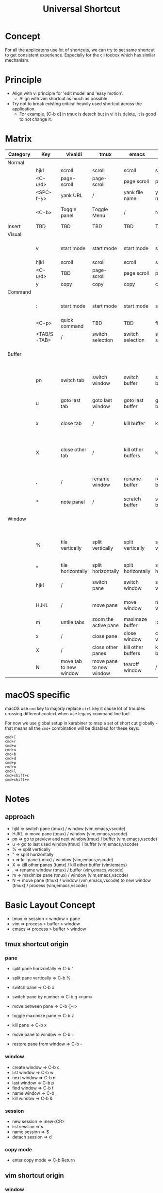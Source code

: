 #+TITLE: Universal Shortcut
#+STARTUP: overview
#+OPTIONS: \n:t
* Concept
For all the applicatons use lot of shortcuts, we can try to set same shortcut to get consistent experience. Especially for the cli toobox which has similar mechanism.
* Principle
- Align with vi principle for 'edit mode' and 'easy motion'.
  - Align with vim shortcut as much as possible
- Try not to break existing critical heavily used shortcut across the application.
  - For example, [C-b d] in tmux is detach but in vi it is delete, it is good to not change it.
* Matrix
| Category | Key         | vivaldi                | tmux                    | emacs              | vim                | vscode              |                                                                                                   |
|----------+-------------+------------------------+-------------------------+--------------------+--------------------+---------------------+---------------------------------------------------------------------------------------------------|
| Normal   |             |                        |                         |                    |                    |                     |                                                                                                   |
|          | hjkl        | scroll                 | scroll                  | scroll             | scroll             | scroll              |                                                                                                   |
|          | <C-u/d>     | page-scroll            | page-scroll             | page scroll        | page scroll        | page scroll         |                                                                                                   |
|          | <SPC-f-y>   | yank URL               | /                       | yank file name     | yank file name     | yank file name      | vscode has more options                                                                           |
|          | <C-b>       | Toggle panel           | Toggle Menu             | /                  | Nerd tree          | Toggle Sidebar      | Occupied by tmux, for tmux it is <C-b b>, for cli tool it is <C-b C-b>                            |
|----------+-------------+------------------------+-------------------------+--------------------+--------------------+---------------------+---------------------------------------------------------------------------------------------------|
| Insert   | TBD         | TBD                    | TBD                     | TBD                | TBD                | TBD                 | TBD                                                                                               |
|----------+-------------+------------------------+-------------------------+--------------------+--------------------+---------------------+---------------------------------------------------------------------------------------------------|
| Visual   |             |                        |                         |                    |                    |                     |                                                                                                   |
|          | v           | start mode             | start mode              | start mode         | start mode         | start mode          | vivaldi and tmux need 2 'v' for start mode and selection                                          |
|          | hjkl        | scroll                 | scroll                  | scroll             | scroll             | scroll              |                                                                                                   |
|          | <C-u/d>     | TBD                    | page-scroll             | page scroll        | page scroll        | page scroll         | Not workking for vivaldi when start selection                                                     |
|          | y           | copy                   | copy                    | copy               | copy               | copy                |                                                                                                   |
|----------+-------------+------------------------+-------------------------+--------------------+--------------------+---------------------+---------------------------------------------------------------------------------------------------|
| Command  |             |                        |                         |                    |                    |                     |                                                                                                   |
|          | :           | start mode             | start mode              | start mode         | start mode         | start mode          | vivaldi and tmux need 2 'v' for start mode and selection                                          |
|          | <C-p>       | quick command          | TBD                     | TBD                | find file          | find file           | not sure yet...                                                                                   |
|          | <TAB/S-TAB> | /                      | switch selection        | switch selection   | switch selection   | switch selection    | not working in vivaldi, use arrow and pgUp/Down                                                   |
|----------+-------------+------------------------+-------------------------+--------------------+--------------------+---------------------+---------------------------------------------------------------------------------------------------|
| Buffer   |             |                        |                         |                    |                    |                     | 'window' in tmux, 'tab' in vivaldi/vscode, 'buffer' in vim/emacs                                  |
|          | pn          | switch tab             | switch window           | switch buffer      | switch buffer      | switch tab          | vivaldi: <C-S->, tmux: <C-b >, vivaldi/vim/emacs/vscode: <SPC-b->, same for all below             |
|          | u           | goto last tab          | goto last window        | goto last buffer   | goto last buffer   | goto last tab       | see above                                                                                         |
|          | x           | close tab              | /                       | kill buffer        | kill buffer        | close tab           | only set this up for 'pane' in tmux to redue complexity and possible mistake                      |
|          | X           | close other tab        | /                       | kill other buffers | kill buffer        | close tab           | <C-X> not working in thinkpad bluetooth keyboard (after swap modifier's key) pysically, use <C-D> |
|          | ,           | /                      | rename window           | rename buffer      | rename buffer      | /                   | not supported by vscode and tmux, for vim it is actually rename current file(without saving)      |
|          | *           | note panel             | /                       | scratch buffer     | scratch buffer     | scratch buffer      | In vim and vscode it just create a new tab                                                        |
|----------+-------------+------------------------+-------------------------+--------------------+--------------------+---------------------+---------------------------------------------------------------------------------------------------|
| Window   |             |                        |                         |                    |                    |                     | 'pane' in tmux, 'tile' in vivaldi, 'window' in vim/emacs/vscode                                   |
|          | %           | tile vertically        | split vertically        | split vertically   | split vertically   | split vertically    | vivaldi: <C-S->, tmux: <C-b >, vivaldi/vim/emacs/vscode: <SPC-w->, same for all below             |
|          | "           | tile horizontally      | split horizontally      | split horizontally | split horizontally | split horizontally  | see above                                                                                         |
|          | hjkl        | /                      | switch pane             | switch window      | switch window      | switch window       | vivaldi use case is too simple - use mouse directly                                               |
|          | HJKL        | /                      | move pane               | move window        | move window        | move window         | vivaldi use case is too simple - use mouse directly                                               |
|          | m           | untile tabs            | zoom the active pane    | maximaze buffer    | :only              | combine all buffers | toggle function in tmux/emacs                                                                     |
|          | x           | /                      | close pane              | close window       | close window       | close window        |                                                                                                   |
|          | X           | /                      | close other panes       | kill other buffers | kill other buffers | close other windows | emacs/vim's approach can be improved later                                                        |
|          | N           | move tab to new window | move pane to new window | tearoff window     | /                  | /                   | gui only for emacs                                                                                |

* macOS specific
macOS use ~cmd~ key to majorly replace ~ctrl~ key it cause lot of troubles crossing different context when use legacy command line tool.

For now we use global setup in karabiner to map a set of short cut globally - that means all the ~cmd+~ combination will be disabled for these keys:
#+begin_src
cmd+[
cmd+r
cmd+w
cmd+u
cmd+b
cmd+d
cmd+p
cmd+n
cmd+l
cmd+shift+c
cmd+shift+v
#+end_src
* Notes
** approach
- hjkl => switch pane (tmux) / window (vim,emacs,vscode)
- HJKL => move pane (tmux) / window (vim,emacs,vscode)
- pn   => go to preview and next window(tmux) / buffer (vim,emacs,vscode)
- u    => go to last used window(tmux) / buffer (vim,emacs,vscode)
- %    => split vertically
- "    => split horizontally
- x    => kill pane (tmux) / window (vim,emacs,vscode)
- X    => kill other panes (tumx) / kill other buffer (vim/emacs)
- ,    => rename window (tmux) / buffer (vim,emacs,vscode)
- m    => maximize pane (tmux) / window (vim,emacs,vscode)
- N    => move pane (tmux) / window (vim,emacs,vscode) to new window (tmux) / process (vim,emacs,vscode)
* Basic Layout Concept
   - tmux  => session > window > pane
   - vim   => process > buffer > window
   - emacs => process > buffer > window
** tmux shortcut origin
*** pane
   - split pane horizontally  => C-b "
   - split pane vertically    => C-b %

   - switch pane              => C-b o
   - switch pane by number    => C-b q <num>
   - move between pane        => C-b {}<>

   - toggle maximize pane     => C-b z
   - kill pane                => C-b x

   - move pane to window      => C-b +
   - restore pane from window => C-b -

*** window
   - create window        => C-b c
   - list window          => C-b w
   - next window          => C-b n
   - last window          => C-b p
   - find window          => C-b f
   - name window          => C-b ,
   - kill window          => C-b &

*** session
   - new session          => :new<CR>
   - list session         => s
   - name session         => $
   - detach session       => d

*** copy mode
   - enter copy mode      => C-b Return

** vim shortcut origin
*** window
   - split window right   => C-w v
   - split window bottom  => C-w s
   - jump between windows => C-w hjkl or arrow
   - move windows         => C-w HJKL

   - maximize window      => C-w T
   - max win => normal    => C-w S
   - cancel split window  => C-w q or just :q
*** buffer
   - create buffer        => :tabnew
   - delete buffer        => :bd
   - next buffer          => :bn
   - last buffer          => :bp
   - rename buffer        => :file newname (actually rename a file)
   - find buffer          => :b <part of file name> (or number)

*** other util
   - fzf                  => C-p
   - suspend program     => C-z  -> go to shell, fg come back. exit will leave an alive vim process

** doom emacs
*** window
   - new window *new*     => SPC-w-n
   - split window right   => SPC-w-s
   - split window bottom  => SPC-w-v
   - jump between windows => SPC-w-hjkl
   - move windows         => SPC-w-HJKL

   - maximize-window      => SPC-w-m-m
   - largen-window        => SPC-w-o (doomwindow/enlargen??)
   - quit window          => SPC-w-q
   - delete window        => SPC-w-d

** creat buffer
   - create buffer        => SPC-b-N
   - delete buffer        => :bd or SPC-b-d
   - next buffer          => :bn or SPC-b-n
   - last buffer          => :bp or SPN-b-p
   - find buffer          => :b <first char of file name> (or number)
                             S

* Side Notes
- tmux has several annoying bindng like s, d, o, z which will be hard for no-break remap.
- buffer is not exactly same thing as tmux window. It is more like 'model' when vim window means 'view'.
- Tmux only has one level leader key but needs to cover 3 level use case.
  - Browser like tmux doesn't have leader key for browser level short cut. Need to consider that and avoid conflict
